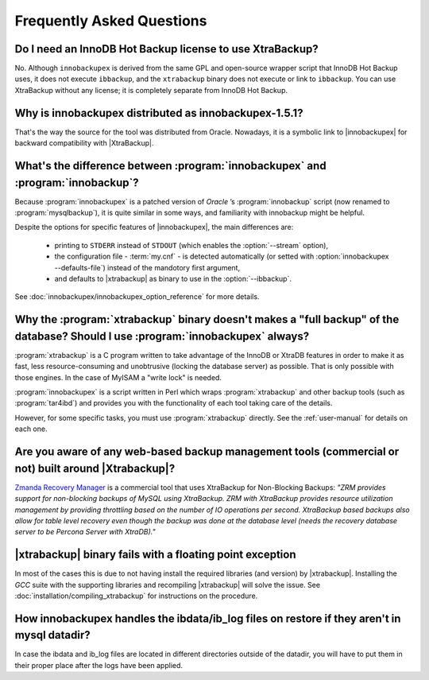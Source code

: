 ============================
 Frequently Asked Questions
============================

Do I need an InnoDB Hot Backup license to use XtraBackup?
=========================================================

No. Although ``innobackupex`` is derived from the same GPL and open-source wrapper script that InnoDB Hot Backup uses, it does not execute ``ibbackup``, and the ``xtrabackup`` binary does not execute or link to ``ibbackup``. You can use XtraBackup without any license; it is completely separate from InnoDB Hot Backup.

Why is innobackupex distributed as innobackupex-1.5.1?
======================================================

That's the way the source for the tool was distributed from Oracle. Nowadays, it is a symbolic link to |innobackupex| for backward compatibility with |XtraBackup|.

What's the difference between :program:`innobackupex` and :program:`innobackup`?
================================================================================

Because :program:`innobackupex` is a patched version of *Oracle* ’s :program:`innobackup` script (now renamed to :program:`mysqlbackup`), it is quite similar in some ways, and familiarity with innobackup might be helpful.

Despite the options for specific features of |innobackupex|, the main differences are:

  * printing to ``STDERR`` instead of ``STDOUT`` (which enables the :option:`--stream` option), 

  * the configuration file - :term:`my.cnf` - is detected automatically (or setted with :option:`innobackupex --defaults-file`) instead of the mandotory first argument,

  * and defaults to |xtrabackup| as binary to use in the :option:`--ibbackup`.

..  * Ssleep and compress?

See :doc:`innobackupex/innobackupex_option_reference` for more details.


Why the :program:`xtrabackup` binary doesn't makes a "full backup" of the database? Should I use :program:`innobackupex` always?
================================================================================================================================

:program:`xtrabackup` is a C program written to take advantage of the InnoDB or XtraDB features in order to make it as fast, less resource-consuming and unobtrusive (locking the database server) as possible. That is only possible with those engines. In the case of MyISAM a "write lock" is needed.

:program:`innobackupex` is a script written in Perl which wraps :program:`xtrabackup` and other backup tools (such as :program:`tar4ibd`) and provides you with the functionality of each tool taking care of the details.

However, for some specific tasks, you must use :program:`xtrabackup` directly. See the :ref:`user-manual` for details on each one.

Are you aware of any web-based backup management tools (commercial or not) built around |Xtrabackup|?
=====================================================================================================

`Zmanda Recovery Manager <http://www.zmanda.com/zrm-mysql-enterprise.html>`_ is a commercial tool that uses XtraBackup for Non-Blocking Backups: *"ZRM provides support for
non-blocking backups of MySQL using XtraBackup. ZRM with XtraBackup
provides resource utilization management by providing throttling based
on the number of IO operations per second. XtraBackup based backups also
allow for table level recovery even though the backup was done at the
database level (needs the recovery database server to be Percona Server
with XtraDB)."*

|xtrabackup| binary fails with a floating point exception
=========================================================

In most of the cases this is due to not having install the required libraries (and version) by |xtrabackup|. Installing the *GCC* suite with the supporting libraries and recompiling |xtrabackup| will solve the issue. See :doc:`installation/compiling_xtrabackup` for instructions on the procedure.

How innobackupex handles the ibdata/ib_log files on restore if they aren't in mysql datadir?
============================================================================================

In case the ibdata and ib_log files are located in different directories outside of the datadir, you will have to put them in their proper place after the logs have been applied.
